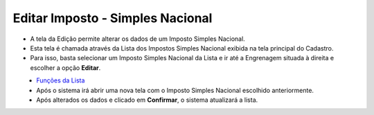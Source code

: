 Editar Imposto - Simples Nacional
#################################
- A tela da Edição permite alterar os dados de um Imposto Simples Nacional.

- Esta tela é chamada através da Lista dos Impostos Simples Nacional exibida na tela principal do Cadastro.
- Para isso, basta selecionar um Imposto Simples Nacional da Lista e ir até a Engrenagem situada à direita e escolher a opção **Editar**.

|imagem19|
   - `Funções da Lista <lista_impostos.html#section>`__
   - Após o sistema irá abrir uma nova tela com o Imposto Simples Nacional escolhido anteriormente.   

|imagem20|
   - Após alterados os dados e clicado em **Confirmar**, o sistema atualizará a lista.

.. |imagem19| image:: imagens/Impostos_19.png

.. |imagem20| image:: imagens/Impostos_20.png
